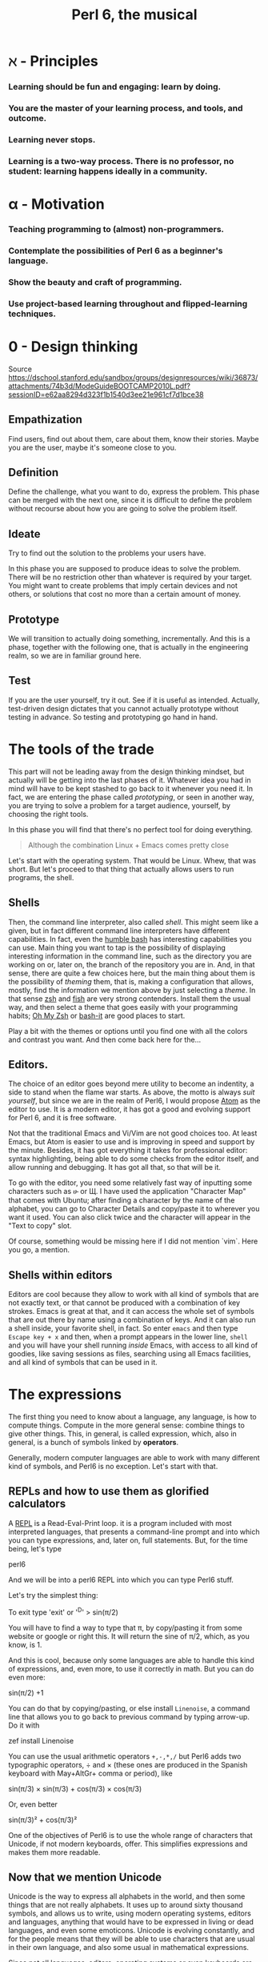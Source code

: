 #+TITLE:  Perl 6, the musical


#+latex_compiler: xelatex
#+latex_header: \usepackage{libertine}
#+latex_header: \usepackage{unicode-math}
#+latex_header: \setmonofont{DejaVu Sans Mono}

* ℵ - Principles
   :PROPERTIES:
   :UNNUMBERED: T
   :END:

*** Learning should be fun and engaging: learn by doing.
*** You are the master of your learning process, and tools, and outcome. 
*** Learning never stops.
*** Learning is a two-way process. There is no professor, no student: learning happens ideally in a community. 

* α - Motivation
   :PROPERTIES:
   :UNNUMBERED: T
   :END:

*** Teaching programming to (almost) non-programmers.
*** Contemplate the possibilities of Perl 6 as a beginner's language.
*** Show the beauty and craft of programming.
*** Use project-based learning throughout and flipped-learning techniques.

* 0 - Design thinking
   :PROPERTIES:
   :UNNUMBERED: t
   :END:

Source https://dschool.stanford.edu/sandbox/groups/designresources/wiki/36873/attachments/74b3d/ModeGuideBOOTCAMP2010L.pdf?sessionID=e62aa8294d323f1b1540d3ee21e961cf7d1bce38

** Empathization

Find users, find out about them, care about them, know their stories. Maybe you are the user, maybe it's someone close to you.

** Definition

Define the challenge, what you want to do, express the problem. This
phase can be merged with the next one, since it is difficult to define
the problem without recourse about how you are going to solve the
problem itself. 

** Ideate

Try to find out the solution to the problems your users have. 


In this phase you are supposed to produce ideas to solve the
problem. There will be no restriction other than whatever is required
by your target. You might want to create problems that imply certain
devices and not others, or solutions that cost no more than a certain
amount of money. 

** Prototype

We will transition to actually doing something, incrementally. And
this is a phase, together with the following one, that is actually in
the engineering realm, so we are in familiar ground here. 

** Test

If you are the user yourself, try it out. See if it is useful as
intended. Actually, test-driven design dictates that you cannot
actually prototype without testing in advance. So testing and
prototyping go hand in hand. 


* The tools of the trade 

This part will not be leading away from the design thinking mindset,
but actually will be getting into the last phases of it. Whatever idea
you had in mind will have to be kept stashed to go back to it whenever
you need it. In fact, we are entering the phase called /prototyping/,
or seen in another way, you are trying to solve a problem for a target
audience, yourself, by choosing the right tools. 

In this phase you will find that there's no perfect tool for doing
everything.

#+BEGIN_QUOTE
Although the combination Linux + Emacs comes pretty close 
#+END_QUOTE

Let's start with the operating system. That would be Linux. Whew, that
was short. But let's proceed to that thing that actually allows users to run programs, the shell. 

** Shells 

Then, the command line interpreter, also called /shell/. This might seem like a given, but
in fact different command line interpreters have different
capabilities. In fact, even the [[https://www.gnu.org/software/bash/][humble bash]] has
interesting capabilities you can use. Main thing you want to tap is
the possibility of displaying interesting information in the command
line, such as the directory you are working on or, later on, the
branch of the repository you are in. And, in that sense, 
there are quite a few choices here, but the main
thing about them is the possibility of /theming/ them, that is, making
a configuration that allows, mostly, find the information we mention
above by just selecting a /theme/. In that sense [[http://zsh.sourceforge.net/][zsh]] and [[https://fishshell.com/][fish]] are very
strong contenders. Install them the usual way, and then select a theme
that goes easily with your programming habits;
[[https://github.com/robbyrussell/oh-my-zsh][Oh My Zsh]] or [[https://github.com/Bash-it/bash-it][bash-it]] are good places to start. 

Play a bit with the themes or options until you find one with all the
colors and contrast you want. And then come back here for the...

** Editors. 

The choice of an editor goes beyond mere utility to become an
indentity, a side to stand when the flame war starts. As above, the
motto is always /suit yourself/, but since we are in the realm of
Perl6, I would propose [[http://atom.io][Atom]] as the editor to use. It is a modern
editor, it has got a good and evolving support for Perl 6, and it is
free software.

Not that the traditional Emacs and Vi/Vim are not good choices too. At
least Emacs, but Atom is easier to use and is improving in speed and
support by the minute. Besides, it has got everything it takes for
professional editor: syntax highlighting, being able to do some checks
from the editor itself, and allow running and debugging. It has got
all that, so that will be it. 

To go with the editor, you need some relatively fast way of inputting
some characters such as ሁ or Щ. I have used the application "Character
Map" that comes with Ubuntu; after finding a character by the name of
the alphabet, you can go to Character Details and copy/paste it to
wherever you want it used. You can also click twice and the character
will appear in the "Text to copy" slot. 

[[./img/charmap.png]]

Of course, something would be missing here if I did not mention `vim`. Here you go, a mention.

** Shells within editors

Editors are cool because they allow to work with all kind of symbols
that are not exactly text, or that  cannot be produced with a
combination of key strokes. Emacs is great at that, and it can access
the whole set of symbols that are out there by name using a
combination of keys. And it can also run a shell inside, your favorite
shell, in fact. So enter =emacs= and then type =Escape key + x= and
then, when a prompt appears in the lower line, =shell= and you will
have your shell running /inside/ Emacs, with access to all kind of
goodies, like saving sessions as files, searching using all Emacs
facilities, and all kind of symbols that can be used in it. 



* The expressions

The first thing you need to know about a language, any language, is
how to compute things. Compute in the more general sense: combine
things to give other things. This, in general, is called expression,
which, also in general, is a bunch of symbols linked by *operators*. 

Generally, modern computer languages are able to work with many
different kind of symbols, and Perl6 is no exception. Let's start with
that.

** REPLs and how to use them as glorified calculators

A
[[https://en.wikipedia.org/wiki/Read%E2%80%93eval%E2%80%93print_loop][REPL]]
is a Read-Eval-Print loop. it is a program included with most
interpreted languages, that presents a command-line prompt and into
which you can type expressions, and, later on, full statements. But,
for the time being, let's type


#+BEGIN_EXAMPLE bash
perl6
#+END_EXAMPLE

And we will be into a perl6 REPL into which you can type Perl6 stuff.

Let's try the simplest thing:


#+BEGIN_EXAMPLE perl6
To exit type 'exit' or '^D'
> sin(π/2)
#+END_EXAMPLE

You will have to find a way to type that π, by copy/pasting it from
some website or google or right this. It will return the sine of π/2,
which, as you know, is 1. 

And this is cool, because only some languages are able to handle this
kind of expressions, and, even more, to use it correctly in math. But
you can do even more:


#+BEGIN_EXAMPLE perl6
sin(π/2) +1
#+END_EXAMPLE

You can do that by copying/pasting, or else install =Linenoise=, a
command line that allows you to go back to previous command by typing
arrow-up. Do it with


#+BEGIN_EXAMPLE bash
zef install Linenoise
#+END_EXAMPLE

You can use the usual arithmetic operators =+,-,*,/= but Perl6 adds
two typographic operators, ÷ and × (these ones are produced in the
Spanish keyboard with May+AltGr+ comma or period), like


#+BEGIN_EXAMPLE perl6
sin(π/3) × sin(π/3) + cos(π/3) × cos(π/3)
#+END_EXAMPLE

Or, even better


#+BEGIN_EXAMPLE perl6
sin(π/3)² + cos(π/3)²
#+END_EXAMPLE

One of the objectives of Perl6 is to use the whole range of characters
that Unicode, if not modern keyboards, offer. This simplifies
expressions and makes them more readable. 

** Now that we mention Unicode

Unicode is the way to express all alphabets in the world, and then
some things that are not really alphabets. It uses up to around sixty
thousand symbols, and allows us to write, using modern operating
systems, editors and languages, anything that would have to be
expressed in living or dead languages, and even some
emoticons. Unicode is evolving constantly, and for the people means
that they will be able to use characters that are usual in their own
language, and also some usual in mathematical expressions. 

Since not all languages, editors, operating systems or even keyboards
are *modern* in that sense, some impedance should be expected. But
Perl 6 will not get in your way, allowing you to use them just they
way they should, so if you want to raise something to the second power
you will not have to, although you can, write x**2 but simply x².

** It's not only numbers

All the expressions written above are numbers. 


#+BEGIN_EXAMPLE perl6
(sin(π/3)² + cos(π/3)²).WHAT
#+END_EXAMPLE

is going to return =(Num)=, indicating that it is simply a Number,
actually a real number. This =.WHAT=, together with surrounding the
expression via parentheses meaning grouping, is a way to apply a
/property/ or to call a /method/ on that object. In Perl6, everythin
is an object, and objects have a class, and you want to call methods
that correspond to objects of that class, append a dot and use the
method, possibly with some arguments like =WHAT(is, "the",
$what)=. Let's not worry about that for the time being, or about
classes themselves. Just with the fact that every expression is an
object, and those objects belong to a class; every class in Perl6
/descends/ from the ur-class called μ or =Mu=. And among the
[[https://docs.perl6.org/type/Mu][properties of Mu]] is that you can call this =WHAT=. Any other class
descends from this one, so /you can call =.WHAT= on any object of any
class/. That is the take-home message, even if you might not know, so
far, what is an object, or a class. Second take home message:
/different objects also have different classes/. 

Since both /objects/ at the sides of the =+= are Nums, you
can add or substract them or do any other arithmetic operation, but you cannot do 


#+BEGIN_EXAMPLE perl6
sin(π/3)² + cos(π/3)² + " is 1"
#+END_EXAMPLE

will yield this error
#+CAPTION: Errorred expression in the REPL
#+NAME:   fig:chap2-expression
[[./img/expression-error.png]]

And the reason for that can be found out by typing:
#+BEGIN_EXAMPLE perl6
" is 1".WHAT
#+END_EXAMPLE

Which, whatever it is, is not a =Num=, so it cannot be added. 
That shows that there are more types of data you can use and work with
from the REPL. In fact, there are a lot. In general, you cannot mix
and match and, also in general, every one has got its own operators
you can work with. You can mix fractions with integer numbers, for
instance: 

#+BEGIN_EXAMPLE perl6
 ⅓+4/3
#+END_EXAMPLE

And 

#+BEGIN_EXAMPLE perl6
(⅓+4/3).WHAT
#+END_EXAMPLE

will return =(Rat)=, a Rational, same as =⅓+4=. In fact, most
[[http://blogs.perl.org/users/ovid/2015/02/a-little-thing-to-love-about-perl-6-and-cobol.html][floating point numbers in Perl 6 will be represented as rational]],
unless we explicitly tell the interpreter to deal with them as
floating point, that is real, numbers, which, BTW, cannot be something
else that fractional numbers since they use a finite representation in
computers. Mostly.

However, in some cases you can try and mix different things using an
operator. Operator "~" concatenates stuff, that is, joins things that
look like words and letters, for instance

#+BEGIN_EXAMPLE perl6
6 ~ "6"
#+END_EXAMPLE

will return =66=, and anything you put there will be concatenated. =~=
is an operator that is not picky about what it has got in both ends. 

** And there's more

Numbers and words are simple things. But you can string them together
in something more complex. You can have sets of them, or lists of
them, or combine them as sets of lists of sets of whatever. Perl 6 is
great because you do not need to make all things in a complex
structure be of the same type. You can create a list with the less than
and more than sign, this way:

#+BEGIN_EXAMPLE perl6
<a b 7 ⅓ π²>
#+END_EXAMPLE

And with lists, you can do things like sorting:

#+BEGIN_EXAMPLE perl6
sort <a b 7 ⅓ π²>
#+END_EXAMPLE

or combine lists to create a new one using the =X= operator, called
*cross product* 

#+BEGIN_EXAMPLE perl6
<a b 7 ⅓ π²> X < → ← >
#+END_EXAMPLE

for long lists, you might want to use only the first and last term 

#+BEGIN_EXAMPLE perl6
1...222
#+END_EXAMPLE

via the *yada, yada, yada* operator, or, even better,

#+BEGIN_EXAMPLE perl6
1 … 333
#+END_EXAMPLE

Not so easy or straightforward to combine lists. However, [[http://stackoverflow.com/questions/34567902/perl-6-list-concatenation-without-slip][not
impossible]]:

#+BEGIN_EXAMPLE perl6
<a b 7 ⅓ π²> , < → ← >
#+END_EXAMPLE

is going to create a new list with two elements, each one of which is
a list. You can *flatten* it:

#+BEGIN_EXAMPLE perl6
flat <a b 7 ⅓ π²> , < → ← >
#+END_EXAMPLE

But the coolest thing with lists is the stuff you can do to all of
them at the same time:

#+BEGIN_EXAMPLE perl6
[+] 1 … 333
#+END_EXAMPLE

will add everything together. Any operator you put inside brackets
will be applied to all in turn. Try =[*] 1 … 333=, for instance.

But the coolness factor can be increased:
#+BEGIN_EXAMPLE perl6
[+] 1,3 … 333
#+END_EXAMPLE

and even
#+BEGIN_EXAMPLE perl6
[+] 1,3,9 … 333
#+END_EXAMPLE

Perl6 is able to deal with arithmetic and geometric progressions out
of the box. And even infinite ones:

#+BEGIN_EXAMPLE perl6
1,3,9 … ∞
#+END_EXAMPLE

You can obtain the 100th term using

#+BEGIN_EXAMPLE perl6
(1,3,9 … ∞)[100]
#+END_EXAMPLE

or, why not, the terms from 1000 to 1100

#+BEGIN_EXAMPLE perl6
(1,3,9 … ∞)[1000…1100]
#+END_EXAMPLE

which will return a pile of numbers, separated by spaces. Besides, at the same time, we have seen how to deal with a single term in a
list, and how to work with a series of terms. 
